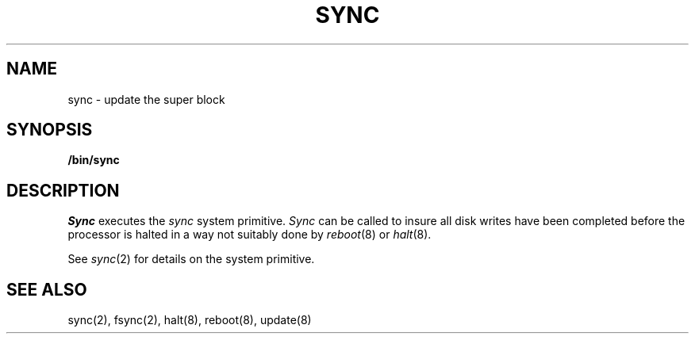.\" $Copyright: $
.\" Copyright (c) 1984, 1985, 1986, 1987, 1988, 1989, 1990, 1991
.\" Sequent Computer Systems, Inc.   All rights reserved.
.\"  
.\" This software is furnished under a license and may be used
.\" only in accordance with the terms of that license and with the
.\" inclusion of the above copyright notice.   This software may not
.\" be provided or otherwise made available to, or used by, any
.\" other person.  No title to or ownership of the software is
.\" hereby transferred.
...
.V= $Header: sync.8 1.5 1991/06/12 00:49:15 $
.TH SYNC 8 "\*(V)" "4BSD"
.SH NAME
sync \- update the super block
.SH SYNOPSIS
.B /bin/sync
.SH DESCRIPTION
.I Sync
executes the
.I sync
system primitive.
.I Sync
can be called to insure all disk writes have been completed before the
processor is halted in a way not suitably done by
.IR reboot (8)
or
.IR halt (8).
.PP
See
.IR sync (2)
for details on the system primitive.
.SH "SEE ALSO"
sync(2), fsync(2), halt(8), reboot(8), update(8)
